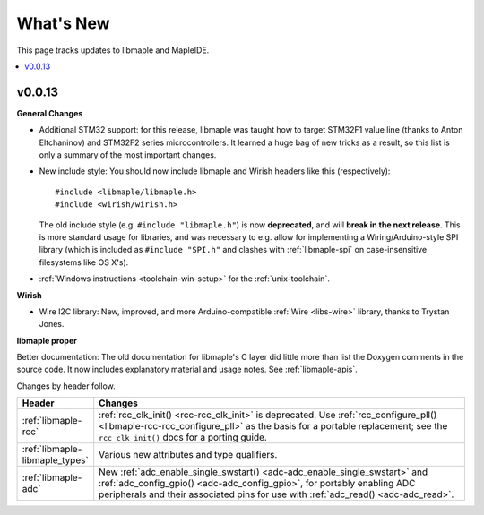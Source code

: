 .. highlight:: c

What's New
==========

.. FIXME [RELEASE] finish.

This page tracks updates to libmaple and MapleIDE.

.. contents::
   :local:
   :depth: 1

v0.0.13
-------

**General Changes**

.. We started doing this as we updated the docs on 29 Jun 2012, so
.. updates before then need to be pulled from libmaple's Git logs.

- Additional STM32 support: for this release, libmaple was taught
  how to target STM32F1 value line (thanks to Anton Eltchaninov) and
  STM32F2 series microcontrollers.  It learned a huge bag of new
  tricks as a result, so this list is only a summary of the most
  important changes.

- New include style: You should now include libmaple and Wirish
  headers like this (respectively)::

      #include <libmaple/libmaple.h>
      #include <wirish/wirish.h>

  The old include style (e.g. ``#include "libmaple.h"``) is now
  **deprecated**, and will **break in the next release**. This is more
  standard usage for libraries, and was necessary to e.g. allow for
  implementing a Wiring/Arduino-style SPI library (which is included
  as ``#include "SPI.h"`` and clashes with :ref:`libmaple-spi` on
  case-insensitive filesystems like OS X's).

- :ref:`Windows instructions <toolchain-win-setup>` for the
  :ref:`unix-toolchain`.

**Wirish**

- Wire I2C library: New, improved, and more Arduino-compatible
  :ref:`Wire <libs-wire>` library, thanks to Trystan Jones.

**libmaple proper**

Better documentation: The old documentation for libmaple's C layer did
little more than list the Doxygen comments in the source code. It now
includes explanatory material and usage notes. See
:ref:`libmaple-apis`.

.. FIXME [0.0.13] this is ugly

Changes by header follow.

.. list-table::
   :header-rows: 1
   :widths: 1 10

   * - Header
     - Changes

   * - :ref:`libmaple-rcc`
     - :ref:`rcc_clk_init() <rcc-rcc_clk_init>` is deprecated. Use
       :ref:`rcc_configure_pll() <libmaple-rcc-rcc_configure_pll>` as
       the basis for a portable replacement; see the
       ``rcc_clk_init()`` docs for a porting guide.

   * - :ref:`libmaple-libmaple_types`
     - Various new attributes and type qualifiers.

   * - :ref:`libmaple-adc`
     - New :ref:`adc_enable_single_swstart()
       <adc-adc_enable_single_swstart>` and :ref:`adc_config_gpio()
       <adc-adc_config_gpio>`, for portably enabling ADC peripherals
       and their associated pins for use with :ref:`adc_read()
       <adc-adc_read>`.
